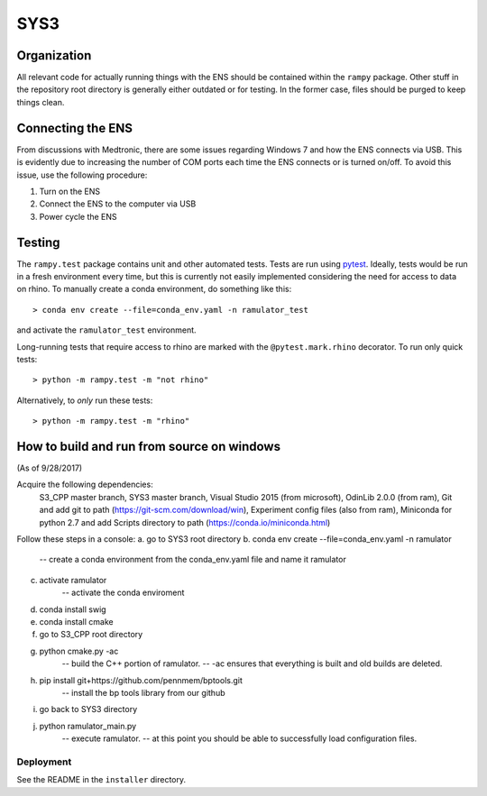 SYS3
====


Organization
------------

All relevant code for actually running things with the ENS should be contained
within the ``rampy`` package. Other stuff in the repository root directory is
generally either outdated or for testing. In the former case, files should be
purged to keep things clean.


Connecting the ENS
------------------

From discussions with Medtronic, there are some issues regarding Windows 7 and
how the ENS connects via USB. This is evidently due to increasing the number
of COM ports each time the ENS connects or is turned on/off. To avoid this
issue, use the following procedure:

1. Turn on the ENS
2. Connect the ENS to the computer via USB
3. Power cycle the ENS


Testing
-------

The ``rampy.test`` package contains unit and other automated tests. Tests are
run using pytest_. Ideally, tests would be run in a fresh environment every
time, but this is currently not easily implemented considering the need for
access to data on rhino. To manually create a conda environment, do something
like this::

    > conda env create --file=conda_env.yaml -n ramulator_test

and activate the ``ramulator_test`` environment.

Long-running tests that require access to rhino are marked with the
``@pytest.mark.rhino`` decorator. To run only quick tests::

    > python -m rampy.test -m "not rhino"

Alternatively, to *only* run these tests::

    > python -m rampy.test -m "rhino"

.. _pytest: https://docs.pytest.org/en/latest/contents.html


How to build and run from source on windows
--------------------------------
(As of 9/28/2017)

Acquire the following dependencies:
	S3_CPP master branch,
	SYS3 master branch, 
	Visual Studio 2015 (from microsoft),
	OdinLib 2.0.0 (from ram),
	Git and add git to path (https://git-scm.com/download/win),
	Experiment config files (also from ram),
	Miniconda for python 2.7 and add Scripts directory to path (https://conda.io/miniconda.html)


Follow these steps in a console:
a. go to SYS3 root directory
b. conda env create --file=conda_env.yaml -n ramulator
    -- create a conda environment from the conda_env.yaml file and name it ramulator
c. activate ramulator
    -- activate the conda enviroment
d. conda install swig
e. conda install cmake
f. go to S3_CPP root directory
g. python cmake.py -ac
    -- build the C++ portion of ramulator.
    -- -ac ensures that everything is built and old builds are deleted.
h. pip install git+https://github.com/pennmem/bptools.git
    -- install the bp tools library from our github
i. go back to SYS3 directory
j. python ramulator_main.py
    -- execute ramulator.
    -- at this point you should be able to successfully load configuration files.


Deployment
^^^^^^^^^^

See the README in the ``installer`` directory.
